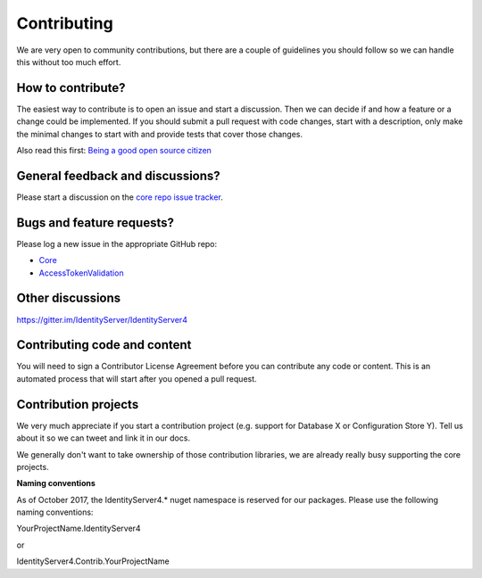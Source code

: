 Contributing
============
We are very open to community contributions, but there are a couple of guidelines you should follow so we can handle this without too much effort.

How to contribute?
^^^^^^^^^^^^^^^^^^
The easiest way to contribute is to open an issue and start a discussion. 
Then we can decide if and how a feature or a change could be implemented. 
If you should submit a pull request with code changes, start with a description, only make the minimal changes to start with and provide tests that cover those changes.

Also read this first: `Being a good open source citizen <https://hackernoon.com/being-a-good-open-source-citizen-9060d0ab9732#.x3hocgw85>`_

General feedback and discussions?
^^^^^^^^^^^^^^^^^^^^^^^^^^^^^^^^^
Please start a discussion on the `core repo issue tracker <https://github.com/IdentityServer/IdentityServer4/issues>`_.

Bugs and feature requests?
^^^^^^^^^^^^^^^^^^^^^^^^^^
Please log a new issue in the appropriate GitHub repo:

* `Core <https://github.com/IdentityServer/IdentityServer4>`_
* `AccessTokenValidation <https://github.com/IdentityServer/IdentityServer4.AccessTokenValidation>`_

Other discussions
^^^^^^^^^^^^^^^^^
https://gitter.im/IdentityServer/IdentityServer4

Contributing code and content
^^^^^^^^^^^^^^^^^^^^^^^^^^^^^
You will need to sign a Contributor License Agreement before you can contribute any code or content.
This is an automated process that will start after you opened a pull request. 

Contribution projects
^^^^^^^^^^^^^^^^^^^^^
We very much appreciate if you start a contribution project (e.g. support for Database X or Configuration Store Y). 
Tell us about it so we can tweet and link it in our docs.

We generally don't want to take ownership of those contribution libraries, we are already really busy supporting the core projects.

**Naming conventions**

As of October 2017, the IdentityServer4.* nuget namespace is reserved for our packages. Please use the following naming conventions:

YourProjectName.IdentityServer4

or

IdentityServer4.Contrib.YourProjectName
